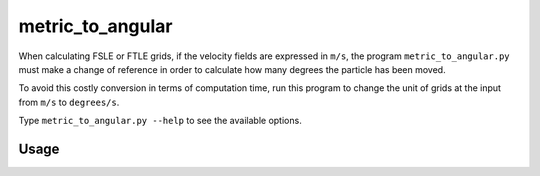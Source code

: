 metric_to_angular
=================

When calculating FSLE or FTLE grids, if the velocity fields are expressed in
``m/s``, the program ``metric_to_angular.py`` must make a change of reference in order
to calculate how many degrees the particle has been moved.

To avoid this costly conversion in terms of computation time, run this program
to change the unit of grids at the input from ``m/s`` to ``degrees/s``.

Type ``metric_to_angular.py --help`` to see the available options.

Usage
-----

.. help_directive:: lagrangian.console_scripts.metric_to_angular
    :program_name: metric_to_angular
